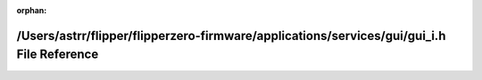 .. meta::f8204bea3b6e13c43e92ebb100fa1a0ded4aba3659e7a08d8fcb04b2d63d7aa742fe12032693ac73042f63ef3ec0954c95154f2a6995f01e0269fec12e541708

:orphan:

.. title:: Flipper Zero Firmware: /Users/astrr/flipper/flipperzero-firmware/applications/services/gui/gui_i.h File Reference

/Users/astrr/flipper/flipperzero-firmware/applications/services/gui/gui\_i.h File Reference
===========================================================================================

.. container:: doxygen-content

   
   .. raw:: html
     :file: gui__i_8h.html
